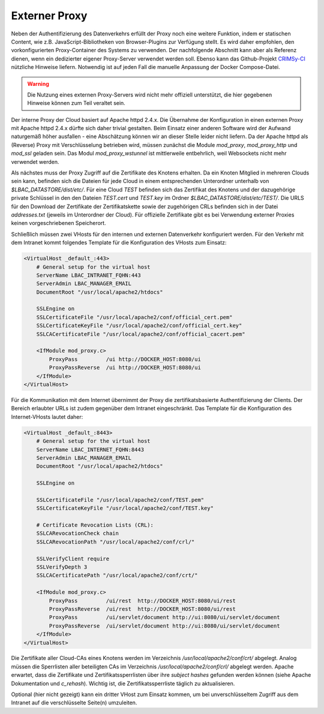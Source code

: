 Externer Proxy
==============
Neben der Authentifizierung des Datenverkehrs erfüllt der Proxy noch eine weitere Funktion, indem er statischen Content, wie z.B. JavaScript-Bibliotheken von Browser-Plugins zur Verfügung stellt. Es wird daher empfohlen, den vorkonfigurierten Proxy-Container des Systems zu verwenden. Der nachfolgende Abschnitt kann aber als Referenz dienen, wenn ein dedizierter eigener Proxy-Server verwendet werden soll. Ebenso kann das Github-Projekt `CRIMSy-CI <https://github.com/ipb-halle/CRIMSy-CI>`__ nützliche Hinweise liefern. Notwendig ist auf jeden Fall die manuelle Anpassung der Docker Compose-Datei.

.. warning:: Die Nutzung eines externen Proxy-Servers wird nicht mehr offiziell unterstützt, die hier gegebenen Hinweise können zum Teil veraltet sein.

Der interne Proxy der Cloud basiert auf Apache httpd 2.4.x. Die Übernahme der Konfiguration in einen externen Proxy mit Apache httpd 2.4.x dürfte sich daher trivial gestalten. Beim Einsatz einer anderen Software wird der Aufwand naturgemäß höher ausfallen - eine Abschätzung können wir an dieser Stelle leider nicht liefern. Da der Apache httpd als (Reverse) Proxy mit Verschlüsselung betrieben wird, müssen zunächst die Module `mod_proxy`, `mod_proxy_http` und `mod_ssl` geladen sein.  Das Modul `mod_proxy_wstunnel` ist mittlerweile entbehrlich, weil Websockets nicht mehr verwendet werden.

Als nächstes muss der Proxy Zugriff auf die Zertifikate des Knotens erhalten. Da ein Knoten Mitglied in mehreren Clouds sein kann, befinden sich die Dateien für jede Cloud in einem entsprechenden Unterordner unterhalb von `$LBAC_DATASTORE/dist/etc/`. Für eine Cloud `TEST` befinden sich das Zertifikat des Knotens und der dazugehörige private Schlüssel in den den Dateien `TEST.cert` und `TEST.key` im Ordner `$LBAC_DATASTORE/dist/etc/TEST/`.  Die URLS für den Download der Zertifikate der Zertifikatskette sowie der zugehörigen CRLs befinden sich in der Datei `addresses.txt` (jeweils im Unterordner der Cloud). Für offizielle Zertifikate gibt es bei Verwendung externer Proxies keinen vorgeschriebenen Speicherort.

Schließlich müssen zwei VHosts für den internen und externen Datenverkehr konfiguriert werden. Für den Verkehr mit dem Intranet kommt folgendes Template für die Konfiguration des VHosts zum Einsatz:

.. code-block:: none

    <VirtualHost _default_:443>
        # General setup for the virtual host
        ServerName LBAC_INTRANET_FQHN:443
        ServerAdmin LBAC_MANAGER_EMAIL
        DocumentRoot "/usr/local/apache2/htdocs"

        SSLEngine on
        SSLCertificateFile "/usr/local/apache2/conf/official_cert.pem"
        SSLCertificateKeyFile "/usr/local/apache2/conf/official_cert.key"
        SSLCACertificateFile "/usr/local/apache2/conf/official_cacert.pem"

        <IfModule mod_proxy.c>
            ProxyPass         /ui http://DOCKER_HOST:8080/ui
            ProxyPassReverse  /ui http://DOCKER_HOST:8080/ui
        </IfModule>
    </VirtualHost>


Für die Kommunikation mit dem Internet übernimmt der Proxy die zertifikatsbasierte Authentifizierung der Clients. Der Bereich erlaubter URLs ist zudem gegenüber dem Intranet eingeschränkt. Das Template für die Konfiguration des Internet-VHosts lautet daher:

.. code-block:: none

    <VirtualHost _default_:8443>
        # General setup for the virtual host
        ServerName LBAC_INTERNET_FQHN:8443
        ServerAdmin LBAC_MANAGER_EMAIL
        DocumentRoot "/usr/local/apache2/htdocs"

        SSLEngine on

        SSLCertificateFile "/usr/local/apache2/conf/TEST.pem"
        SSLCertificateKeyFile "/usr/local/apache2/conf/TEST.key"

        # Certificate Revocation Lists (CRL):
        SSLCARevocationCheck chain
        SSLCARevocationPath "/usr/local/apache2/conf/crl/"

        SSLVerifyClient require
        SSLVerifyDepth 3
        SSLCACertificatePath "/usr/local/apache2/conf/crt/"

        <IfModule mod_proxy.c>
            ProxyPass         /ui/rest  http://DOCKER_HOST:8080/ui/rest
            ProxyPassReverse  /ui/rest  http://DOCKER_HOST:8080/ui/rest
            ProxyPass         /ui/servlet/document http://ui:8080/ui/servlet/document
            ProxyPassReverse  /ui/servlet/document http://ui:8080/ui/servlet/document
        </IfModule>
    </VirtualHost>


Die Zertifikate aller Cloud-CAs eines Knotens werden im Verzeichnis `/usr/local/apache2/conf/crt/` abgelegt. Analog müssen die Sperrlisten aller beteiligten CAs im Verzeichnis `/usr/local/apache2/conf/crl/` abgelegt werden. Apache erwartet, dass die Zertifikate und Zertifikatssperrlisten über ihre *subject hashes* gefunden werden können (siehe Apache Dokumentation und `c_rehash`). Wichtig ist, die Zertifikatssperrliste täglich zu aktualisieren. 

Optional (hier nicht gezeigt) kann ein dritter VHost zum Einsatz kommen, um bei unverschlüsseltem Zugriff aus dem Intranet auf die verschlüsselte Seite(n) umzuleiten.
